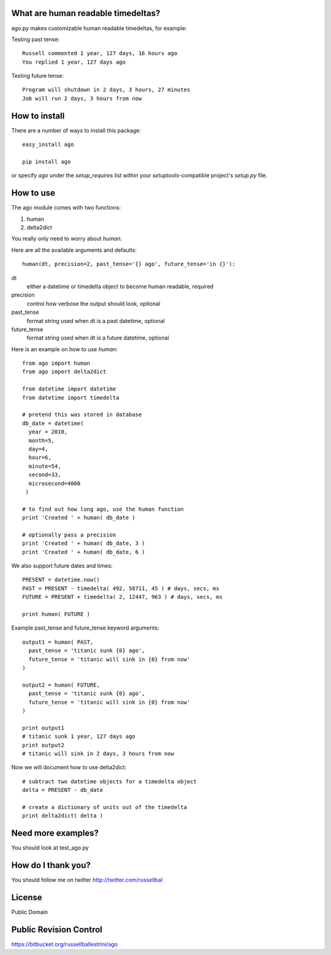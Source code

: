What are human readable timedeltas? 
===============================================

ago.py makes customizable human readable timedeltas, for example:

Testing past tense::

 Russell commented 1 year, 127 days, 16 hours ago
 You replied 1 year, 127 days ago

Testing future tense::

 Program will shutdown in 2 days, 3 hours, 27 minutes
 Job will run 2 days, 3 hours from now


How to install
===================

There are a number of ways to install this package::

 easy_install ago

 pip install ago

or specify *ago* under the *setup_requires* list within your
*setuptools*-compatible project's *setup.py* file.


How to use
==================

The ago module comes with two functions: 

#. human
#. delta2dict

You really only need to worry about *human*.

Here are all the available arguments and defaults::

 human(dt, precision=2, past_tense='{} ago', future_tense='in {}'):

dt
 either a datetime or timedelta object to become human readable, required

precision
 control how verbose the output should look, optional

past_tense
 format string used when dt is a past datetime, optional

future_tense
 format string used when dt is a future datetime, optional


Here is an example on how to use *human*::

 from ago import human
 from ago import delta2dict
 
 from datetime import datetime
 from datetime import timedelta

 # pretend this was stored in database
 db_date = datetime( 
   year = 2010, 
   month=5, 
   day=4, 
   hour=6, 
   minute=54, 
   second=33, 
   microsecond=4000
  )

 # to find out how long ago, use the human function
 print 'Created ' + human( db_date )
 
 # optionally pass a precision
 print 'Created ' + human( db_date, 3 )
 print 'Created ' + human( db_date, 6 )

We also support future dates and times::

 PRESENT = datetime.now()
 PAST = PRESENT - timedelta( 492, 58711, 45 ) # days, secs, ms
 FUTURE = PRESENT + timedelta( 2, 12447, 963 ) # days, secs, ms

 print human( FUTURE )

Example past_tense and future_tense keyword arguments::

 output1 = human( PAST,
   past_tense = 'titanic sunk {0} ago',
   future_tense = 'titanic will sink in {0} from now'
 )

 output2 = human( FUTURE,
   past_tense = 'titanic sunk {0} ago',
   future_tense = 'titanic will sink in {0} from now'
 )

 print output1
 # titanic sunk 1 year, 127 days ago
 print output2
 # titanic will sink in 2 days, 3 hours from now

Now we will document how to use delta2dict::

 # subtract two datetime objects for a timedelta object
 delta = PRESENT - db_date

 # create a dictionary of units out of the timedelta
 print delta2dict( delta )


Need more examples?
==========================

You should look at test_ago.py


How do I thank you?
==========================

You should follow me on twitter http://twitter.com/russellbal


License
=========================

Public Domain


Public Revision Control
==============================

https://bitbucket.org/russellballestrini/ago
